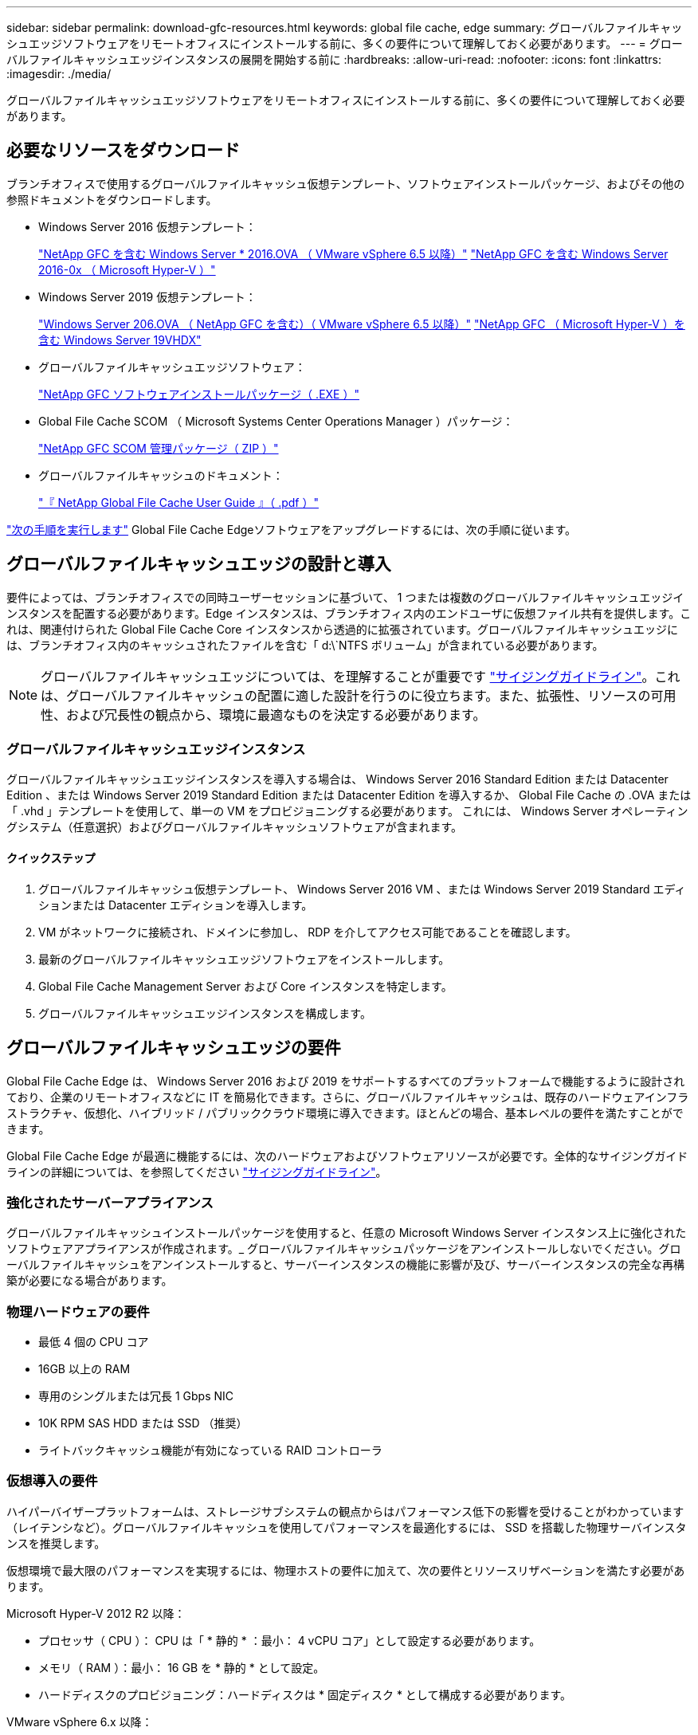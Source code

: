 ---
sidebar: sidebar 
permalink: download-gfc-resources.html 
keywords: global file cache, edge 
summary: グローバルファイルキャッシュエッジソフトウェアをリモートオフィスにインストールする前に、多くの要件について理解しておく必要があります。 
---
= グローバルファイルキャッシュエッジインスタンスの展開を開始する前に
:hardbreaks:
:allow-uri-read: 
:nofooter: 
:icons: font
:linkattrs: 
:imagesdir: ./media/


[role="lead"]
グローバルファイルキャッシュエッジソフトウェアをリモートオフィスにインストールする前に、多くの要件について理解しておく必要があります。



== 必要なリソースをダウンロード

ブランチオフィスで使用するグローバルファイルキャッシュ仮想テンプレート、ソフトウェアインストールパッケージ、およびその他の参照ドキュメントをダウンロードします。

* Windows Server 2016 仮想テンプレート：
+
https://repo.cloudsync.netapp.com/gfc/2K16-1_3_0_41.zip["NetApp GFC を含む Windows Server * 2016.OVA （ VMware vSphere 6.5 以降）"^]
https://repo.cloudsync.netapp.com/gfc/2k16_GFC_1_3_0_41IMAGE.zip["NetApp GFC を含む Windows Server 2016-0x （ Microsoft Hyper-V ）"^]

* Windows Server 2019 仮想テンプレート：
+
https://repo.cloudsync.netapp.com/gfc/2K19-1_3_0_41.zip["Windows Server 206.OVA （ NetApp GFC を含む）（ VMware vSphere 6.5 以降）"^]
https://repo.cloudsync.netapp.com/gfc/2k19_GFC_1_3_0_41IMAGE.zip["NetApp GFC （ Microsoft Hyper-V ）を含む Windows Server 19VHDX"^]

* グローバルファイルキャッシュエッジソフトウェア：
+
https://repo.cloudsync.netapp.com/gfc/GFC-1-3-1-46-Release.exe["NetApp GFC ソフトウェアインストールパッケージ（ .EXE ）"^]

* Global File Cache SCOM （ Microsoft Systems Center Operations Manager ）パッケージ：
+
https://repo.cloudsync.netapp.com/gfc/SCOM-151.zip["NetApp GFC SCOM 管理パッケージ（ ZIP ）"]

* グローバルファイルキャッシュのドキュメント：
+
https://repo.cloudsync.netapp.com/gfc/Global%20File%20Cache%201.3.0%20User%20Guide.pdf["『 NetApp Global File Cache User Guide 』（ .pdf ）"^]



link:task-deploy-gfc-edge-instances.html#update-global-file-cache-edge-software["次の手順を実行します"] Global File Cache Edgeソフトウェアをアップグレードするには、次の手順に従います。



== グローバルファイルキャッシュエッジの設計と導入

要件によっては、ブランチオフィスでの同時ユーザーセッションに基づいて、 1 つまたは複数のグローバルファイルキャッシュエッジインスタンスを配置する必要があります。Edge インスタンスは、ブランチオフィス内のエンドユーザに仮想ファイル共有を提供します。これは、関連付けられた Global File Cache Core インスタンスから透過的に拡張されています。グローバルファイルキャッシュエッジには、ブランチオフィス内のキャッシュされたファイルを含む「 d:\`NTFS ボリューム」が含まれている必要があります。


NOTE: グローバルファイルキャッシュエッジについては、を理解することが重要です link:concept-before-you-begin-to-deploy-gfc.html#sizing-guidelines["サイジングガイドライン"]。これは、グローバルファイルキャッシュの配置に適した設計を行うのに役立ちます。また、拡張性、リソースの可用性、および冗長性の観点から、環境に最適なものを決定する必要があります。



=== グローバルファイルキャッシュエッジインスタンス

グローバルファイルキャッシュエッジインスタンスを導入する場合は、 Windows Server 2016 Standard Edition または Datacenter Edition 、または Windows Server 2019 Standard Edition または Datacenter Edition を導入するか、 Global File Cache の .OVA または「 .vhd 」テンプレートを使用して、単一の VM をプロビジョニングする必要があります。 これには、 Windows Server オペレーティングシステム（任意選択）およびグローバルファイルキャッシュソフトウェアが含まれます。



==== クイックステップ

. グローバルファイルキャッシュ仮想テンプレート、 Windows Server 2016 VM 、または Windows Server 2019 Standard エディションまたは Datacenter エディションを導入します。
. VM がネットワークに接続され、ドメインに参加し、 RDP を介してアクセス可能であることを確認します。
. 最新のグローバルファイルキャッシュエッジソフトウェアをインストールします。
. Global File Cache Management Server および Core インスタンスを特定します。
. グローバルファイルキャッシュエッジインスタンスを構成します。




== グローバルファイルキャッシュエッジの要件

Global File Cache Edge は、 Windows Server 2016 および 2019 をサポートするすべてのプラットフォームで機能するように設計されており、企業のリモートオフィスなどに IT を簡易化できます。さらに、グローバルファイルキャッシュは、既存のハードウェアインフラストラクチャ、仮想化、ハイブリッド / パブリッククラウド環境に導入できます。ほとんどの場合、基本レベルの要件を満たすことができます。

Global File Cache Edge が最適に機能するには、次のハードウェアおよびソフトウェアリソースが必要です。全体的なサイジングガイドラインの詳細については、を参照してください link:concept-before-you-begin-to-deploy-gfc.html#sizing-guidelines["サイジングガイドライン"]。



=== 強化されたサーバーアプライアンス

グローバルファイルキャッシュインストールパッケージを使用すると、任意の Microsoft Windows Server インスタンス上に強化されたソフトウェアアプライアンスが作成されます。_ グローバルファイルキャッシュパッケージをアンインストールしないでください。グローバルファイルキャッシュをアンインストールすると、サーバーインスタンスの機能に影響が及び、サーバーインスタンスの完全な再構築が必要になる場合があります。



=== 物理ハードウェアの要件

* 最低 4 個の CPU コア
* 16GB 以上の RAM
* 専用のシングルまたは冗長 1 Gbps NIC
* 10K RPM SAS HDD または SSD （推奨）
* ライトバックキャッシュ機能が有効になっている RAID コントローラ




=== 仮想導入の要件

ハイパーバイザープラットフォームは、ストレージサブシステムの観点からはパフォーマンス低下の影響を受けることがわかっています（レイテンシなど）。グローバルファイルキャッシュを使用してパフォーマンスを最適化するには、 SSD を搭載した物理サーバインスタンスを推奨します。

仮想環境で最大限のパフォーマンスを実現するには、物理ホストの要件に加えて、次の要件とリソースリザベーションを満たす必要があります。

Microsoft Hyper-V 2012 R2 以降：

* プロセッサ（ CPU ）： CPU は「 * 静的 * ：最小： 4 vCPU コア」として設定する必要があります。
* メモリ（ RAM ）：最小： 16 GB を * 静的 * として設定。
* ハードディスクのプロビジョニング：ハードディスクは * 固定ディスク * として構成する必要があります。


VMware vSphere 6.x 以降：

* プロセッサ（ CPU ）： CPU サイクルの予約を設定する必要があります。最小構成： 4 個の vCPU コア、 10 、 000 MHz
* メモリ（ RAM ）：最小： 16GB の予約。
* ハードディスクのプロビジョニング：
+
** ディスクプロビジョニングは「 * Thick provisioned Eager Zeroed * 」として設定する必要があります。
** ハードディスク共有は「 * 高」に設定する必要があります。
** Microsoft Windows でグローバルファイルキャッシュドライブがリムーバブルとして表示されないようにするには、 vSphere Client を使用して devicing.hotplug を * False * に設定する必要があります。


* ネットワーク：ネットワークインターフェイスは *VMXNET3* に設定する必要があります（ VM Tools が必要な場合があります）。


グローバルファイルキャッシュは Windows Server 2016 および 2019 で動作するため、仮想化プラットフォームではオペレーティングシステムをサポートする必要があります。また、 VM のゲストオペレーティングシステムのパフォーマンスを向上させ、 VM Tools などの VM の管理を行うユーティリティと統合する必要があります。



=== パーティションのサイジング要件

* C ： \- 最小 250GB （システム / ブートボリューム）
* D ： \ - 最小 1TB （グローバル・ファイル・キャッシュ・インテリジェント・ファイル・キャッシュ用の個別データ・ボリューム * ）


* 最小サイズは、アクティブデータセットの 2 倍です。キャッシュボリューム（ D ： \ ）は拡張が可能で、 Microsoft Windows NTFS ファイルシステムの制限によってのみ制限されます。



=== グローバルファイルキャッシュインテリジェントファイルキャッシュのディスク要件

グローバルファイルキャッシュインテリジェントファイルキャッシュディスク（ D ： \ ）のディスクレイテンシは、同時ユーザーあたり 0.5 ミリ秒未満の平均 I/O ディスクレイテンシと 1 MiBps のスループットを実現する必要があります。

詳細については、を参照してください https://repo.cloudsync.netapp.com/gfc/Global%20File%20Cache%201.3.0%20User%20Guide.pdf["『 NetApp Global File Cache User Guide 』を参照してください"^]。



=== ネットワーキング

* ファイアウォール：グローバルファイルキャッシュエッジと管理サーバとコアインスタンスの間で TCP ポートを許可する必要があります。
+
グローバルファイルキャッシュ TCP ポート： 443 （ HTTPS-LMS ）、 6618 ～ 6630 。

* ネットワーク最適化デバイス（ Riverbed Steelhead など）は、グローバルファイルキャッシュ固有のポート（ TCP 6618-6630 ）をパススルーするように構成する必要があります。




=== クライアントワークステーションとアプリケーションのベストプラクティス

Global File Cache は、お客様の環境に透過的に統合されるため、ユーザは、クライアントワークステーションを使用して、エンタープライズアプリケーションを実行しながら、集中管理されたデータにアクセスできます。グローバルファイルキャッシュを使用すると、データには直接ドライブマッピングまたは DFS 名前空間を介してアクセスできます。グローバルファイルキャッシュファブリック、インテリジェントファイルキャッシング、およびソフトウェアの主な側面の詳細については、を参照してください link:concept-before-you-begin-to-deploy-gfc.html["グローバルファイルキャッシュの展開を開始する前に"^] セクション。

最適なエクスペリエンスとパフォーマンスを確保するには、『グローバルファイルキャッシュユーザーガイド』に記載されている Microsoft Windows クライアントの要件およびベストプラクティスに準拠することが重要です。これは、すべてのバージョンの Microsoft Windows に適用されます。

詳細については、を参照してください https://repo.cloudsync.netapp.com/gfc/Global%20File%20Cache%201.3.0%20User%20Guide.pdf["『 NetApp Global File Cache User Guide 』を参照してください"^]。



=== ファイアウォールとアンチウイルスのベストプラクティス

グローバルファイルキャッシュは、最も一般的なウィルス対策アプリケーションスイートがグローバルファイルキャッシュと互換性があるかどうかを検証するために相応の努力を払いますが、ネットアップでは、これらのプログラムや関連する更新、サービスパック、変更によって発生する互換性の問題やパフォーマンス上の問題については保証できず、責任も負いません。

グローバルファイルキャッシュは、グローバルファイルキャッシュが有効なインスタンス（コアまたはエッジ）に監視ソリューションやアンチウイルスソリューションをインストールしたり、適用したりすることは推奨しません。ソリューションをインストールするか、選択したか、またはポリシーに基づいて、次のベストプラクティスと推奨事項を適用する必要があります。一般的なウィルス対策スイートについては、の付録 A を参照してください https://repo.cloudsync.netapp.com/gfc/Global%20File%20Cache%201.3.0%20User%20Guide.pdf["『 NetApp Global File Cache User Guide 』を参照してください"^]。



=== ファイアウォールの設定

* Microsoft ファイアウォール：
+
** ファイアウォールの設定をデフォルトのままにします。
** 推奨事項： Microsoft のファイアウォール設定とサービスはデフォルト設定の off のままにしておき、標準のグローバルファイルキャッシュエッジインスタンスでは起動しないようにしてください。
** 推奨事項： Microsoft のファイアウォール設定とサービスはデフォルト設定の on のままにし、ドメインコントローラの役割も実行する Edge インスタンスに対して開始します。


* 企業ファイアウォール：
+
** グローバルファイルキャッシュコアインスタンスは TCP ポート 6618-6630 でリッスンし、グローバルファイルキャッシュエッジインスタンスがこれらの TCP ポートに接続できることを確認します。
** グローバルファイルキャッシュインスタンスは、 TCP ポート 443 （ HTTPS ）上のグローバルファイルキャッシュ管理サーバと通信する必要があります。


* グローバルファイルキャッシュ固有のポートをパススルーするように、ネットワーク最適化ソリューション / デバイスを設定する必要があります。




=== ウィルス対策のベストプラクティス

このセクションでは、グローバルファイルキャッシュを実行している Windows Server インスタンスでアンチウイルスソフトウェアを実行する場合の要件について説明します。Global File Cache は、 Cylance 、 McAfee 、 Symantec 、 Sophos 、 Trend Micro 、 Kaspersky 、 Windows Defender など、一般的に使用されているウイルス対策製品を、 Global File Cache と組み合わせて使用してテストしています。


NOTE: Edge アプライアンスにウィルス対策を追加すると、ユーザのパフォーマンスが 10~20% 低下する可能性があります。

詳細については、を参照してください https://repo.cloudsync.netapp.com/gfc/Global%20File%20Cache%201.3.0%20User%20Guide.pdf["『 NetApp Global File Cache User Guide 』を参照してください"^]。



==== 除外を設定します

ウイルス対策ソフトウェアまたはその他のサードパーティ製のインデックス付けまたはスキャンユーティリティでは、 Edge インスタンス上のドライブ D ： \ をスキャンしないでください。Edge サーバードライブ D:\ をスキャンすると、キャッシュネームスペース全体に対する多数のファイルオープン要求が発生します。これにより、データセンターで最適化されているすべてのファイルサーバに対して、 WAN 経由でファイルがフェッチされます。WAN 接続フラッディングおよび Edge インスタンス上の不要な負荷が発生すると、パフォーマンスが低下します。

D:\ ドライブに加えて、一般に、次のグローバルファイルキャッシュディレクトリとプロセスをすべてのアンチウイルスアプリケーションから除外する必要があります。

* C ： \Program Files\TalonFAST\`
* C:\Program Files\TalonFAST\Bin\LMClientService.exe`
* C:\Program Files\TalonFAST\Bin\LMServerService.exe`
* C ： \Program Files\TalonFAST\Bin\Optimus.exe
* C ： \Program Files\TalonFAST\Bin\tafsexport.exe
* C:\Program Files\TalonFAST\Bin\tafsutils.exe`
* C ： \Program Files\TalonFAST\Bin\Tapp.exe`
* C ： \Program Files\TalonFAST\Bin\TappN.exe`
* C ： \Program Files\TalonFAST\Bin\FTLSummaryGenerator.exe`
* C ： \Program Files\TalonFAST\Bin\RFASTSetupWizard.exe`
* C ： \Program Files\TalonFAST\Bin\TService.exe`
* C ： \Program Files\TalonFAST\Bin\TUM.exe`
* C ： \Program Files\TalonFAST\FastDebugLogs\`
* C:\Windows\System32\drivers\tfast.sys
* '\\?\tafsMtP:\`or `\\?\tafsMtPt*`
* \\Device\TalonCacheFS\`
* \\?\GLOBALROOT\Device\TalonCacheFS\`
* \\?\GLOBALROOT\Device\TalonCacheFS\*`




== ネットアップサポートポリシー

グローバルファイルキャッシュインスタンスは、 Windows Server 2016 および 2019 プラットフォームで実行されるプライマリアプリケーションとして、グローバルファイルキャッシュ専用に設計されています。グローバルファイルキャッシュには、ディスク、メモリ、ネットワークインターフェイスなどのプラットフォームリソースへの優先的なアクセスが必要であり、これらのリソースに高い負荷を与えることができます。仮想環境では、メモリ / CPU の予約とハイパフォーマンスディスクが必要です。

* グローバルファイルキャッシュを展開するブランチオフィスの場合、グローバルファイルキャッシュを実行するサーバ上でサポートされるサービスとアプリケーションは次のように制限されます。
+
** DNS/DHCP
** Active Directory ドメインコントローラ （グローバルファイルキャッシュは別のボリュームに配置する必要があります）
** プリントサービス
** Microsoft System Center Configuration Manager （ SCCM ）
** Global File Cache が承認したクライアント側システムエージェントとウィルス対策アプリケーション


* ネットアップのサポートとメンテナンスはグローバルファイルキャッシュにのみ適用されます。
* データベースサーバやメールサーバなど、リソースを大量に消費する基幹業務生産性ソフトウェアはサポートされていません。
* グローバルファイルキャッシュを実行しているサーバーにインストールされているグローバルファイルキャッシュ以外のソフトウェアについては、お客様の責任となります。
+
** サードパーティ製のソフトウェアパッケージが原因で、ソフトウェアやリソースがグローバルファイルキャッシュと競合したり、パフォーマンスが低下したりする場合は、グローバルファイルキャッシュのサポート組織が、グローバルファイルキャッシュを実行しているサーバでソフトウェアを無効にしたり、削除したりするようにお客様に要求することがあります。
** Global File Cache アプリケーションを実行しているサーバに追加されたすべてのソフトウェアのインストール、統合、サポート、アップグレードは、お客様の責任で行ってください。


* ウイルス対策ツールやライセンスエージェントなどのシステム管理ユーティリティ / エージェントは、共存できます。ただし、前述のサポートされているサービスとアプリケーションを除き、これらのアプリケーションはグローバルファイルキャッシュでサポートされていません。また、上記と同じガイドラインに従う必要があります。
+
** 追加したソフトウェアのインストール、統合、サポート、アップグレードは、お客様の責任で行ってください。
** お客様が、ソフトウェアまたはリソースがグローバルファイルキャッシュと競合したり、パフォーマンスが低下したりする原因と思われるサードパーティ製ソフトウェアパッケージをインストールした場合、グローバルファイルキャッシュのサポート組織がソフトウェアを無効化または削除する必要がある場合があります。



